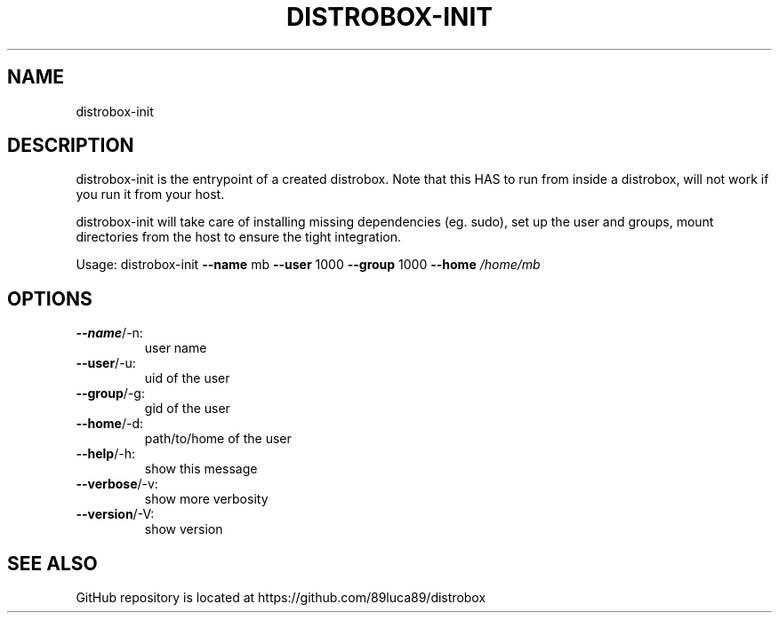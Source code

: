.\" DO NOT MODIFY THIS FILE!  It was generated by help2man 1.48.5.
.TH DISTROBOX-INIT "1" "January 2022" "distrobox" "General Commands Manual"
.SH NAME
distrobox-init
.SH DESCRIPTION
distrobox\-init is the entrypoint of a created distrobox.
Note that this HAS to run from inside a distrobox, will not work if you run it
from your host.
.PP
distrobox\-init will take care of installing missing dependencies (eg. sudo), set
up the user and groups, mount directories from the host to ensure the tight
integration.
.PP
Usage:
distrobox\-init \fB\-\-name\fR mb \fB\-\-user\fR 1000 \fB\-\-group\fR 1000 \fB\-\-home\fR \fI\,/home/mb\/\fP
.SH OPTIONS
.TP
\fB\-\-name\fR/\-n:
user name
.TP
\fB\-\-user\fR/\-u:
uid of the user
.TP
\fB\-\-group\fR/\-g:
gid of the user
.TP
\fB\-\-home\fR/\-d:
path/to/home of the user
.TP
\fB\-\-help\fR/\-h:
show this message
.TP
\fB\-\-verbose\fR/\-v:
show more verbosity
.TP
\fB\-\-version\fR/\-V:
show version
.SH "SEE ALSO"
GitHub repository is located at https://github.com/89luca89/distrobox
